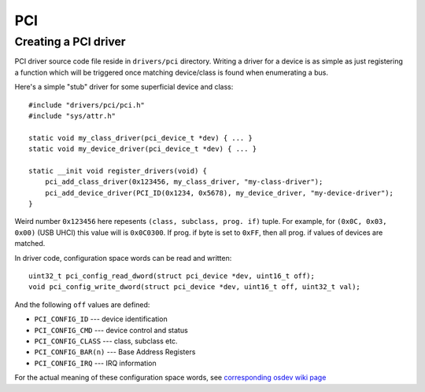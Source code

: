 PCI
===

Creating a PCI driver
---------------------

PCI driver source code file reside in ``drivers/pci`` directory. Writing a
driver for a device is as simple as just registering a function which will
be triggered once matching device/class is found when enumerating a bus.

Here's a simple "stub" driver for some superficial device and class::

    #include "drivers/pci/pci.h"
    #include "sys/attr.h"

    static void my_class_driver(pci_device_t *dev) { ... }
    static void my_device_driver(pci_device_t *dev) { ... }

    static __init void register_drivers(void) {
        pci_add_class_driver(0x123456, my_class_driver, "my-class-driver");
        pci_add_device_driver(PCI_ID(0x1234, 0x5678), my_device_driver, "my-device-driver");
    }

Weird number ``0x123456`` here repesents ``(class, subclass, prog. if)`` tuple. For
example, for ``(0x0C, 0x03, 0x00)`` (USB UHCI) this value will is ``0x0C0300``. If
prog. if byte is set to ``0xFF``, then all prog. if values of devices are matched.

In driver code, configuration space words can be read and written::

    uint32_t pci_config_read_dword(struct pci_device *dev, uint16_t off);
    void pci_config_write_dword(struct pci_device *dev, uint16_t off, uint32_t val);

And the following ``off`` values are defined:

* ``PCI_CONFIG_ID`` --- device identification
* ``PCI_CONFIG_CMD`` --- device control and status
* ``PCI_CONFIG_CLASS`` --- class, subclass etc.
* ``PCI_CONFIG_BAR(n)`` --- Base Address Registers
* ``PCI_CONFIG_IRQ`` --- IRQ information

For the actual meaning of these configuration space words, see `corresponding osdev wiki
page <https://wiki.osdev.org/PCI>`_
